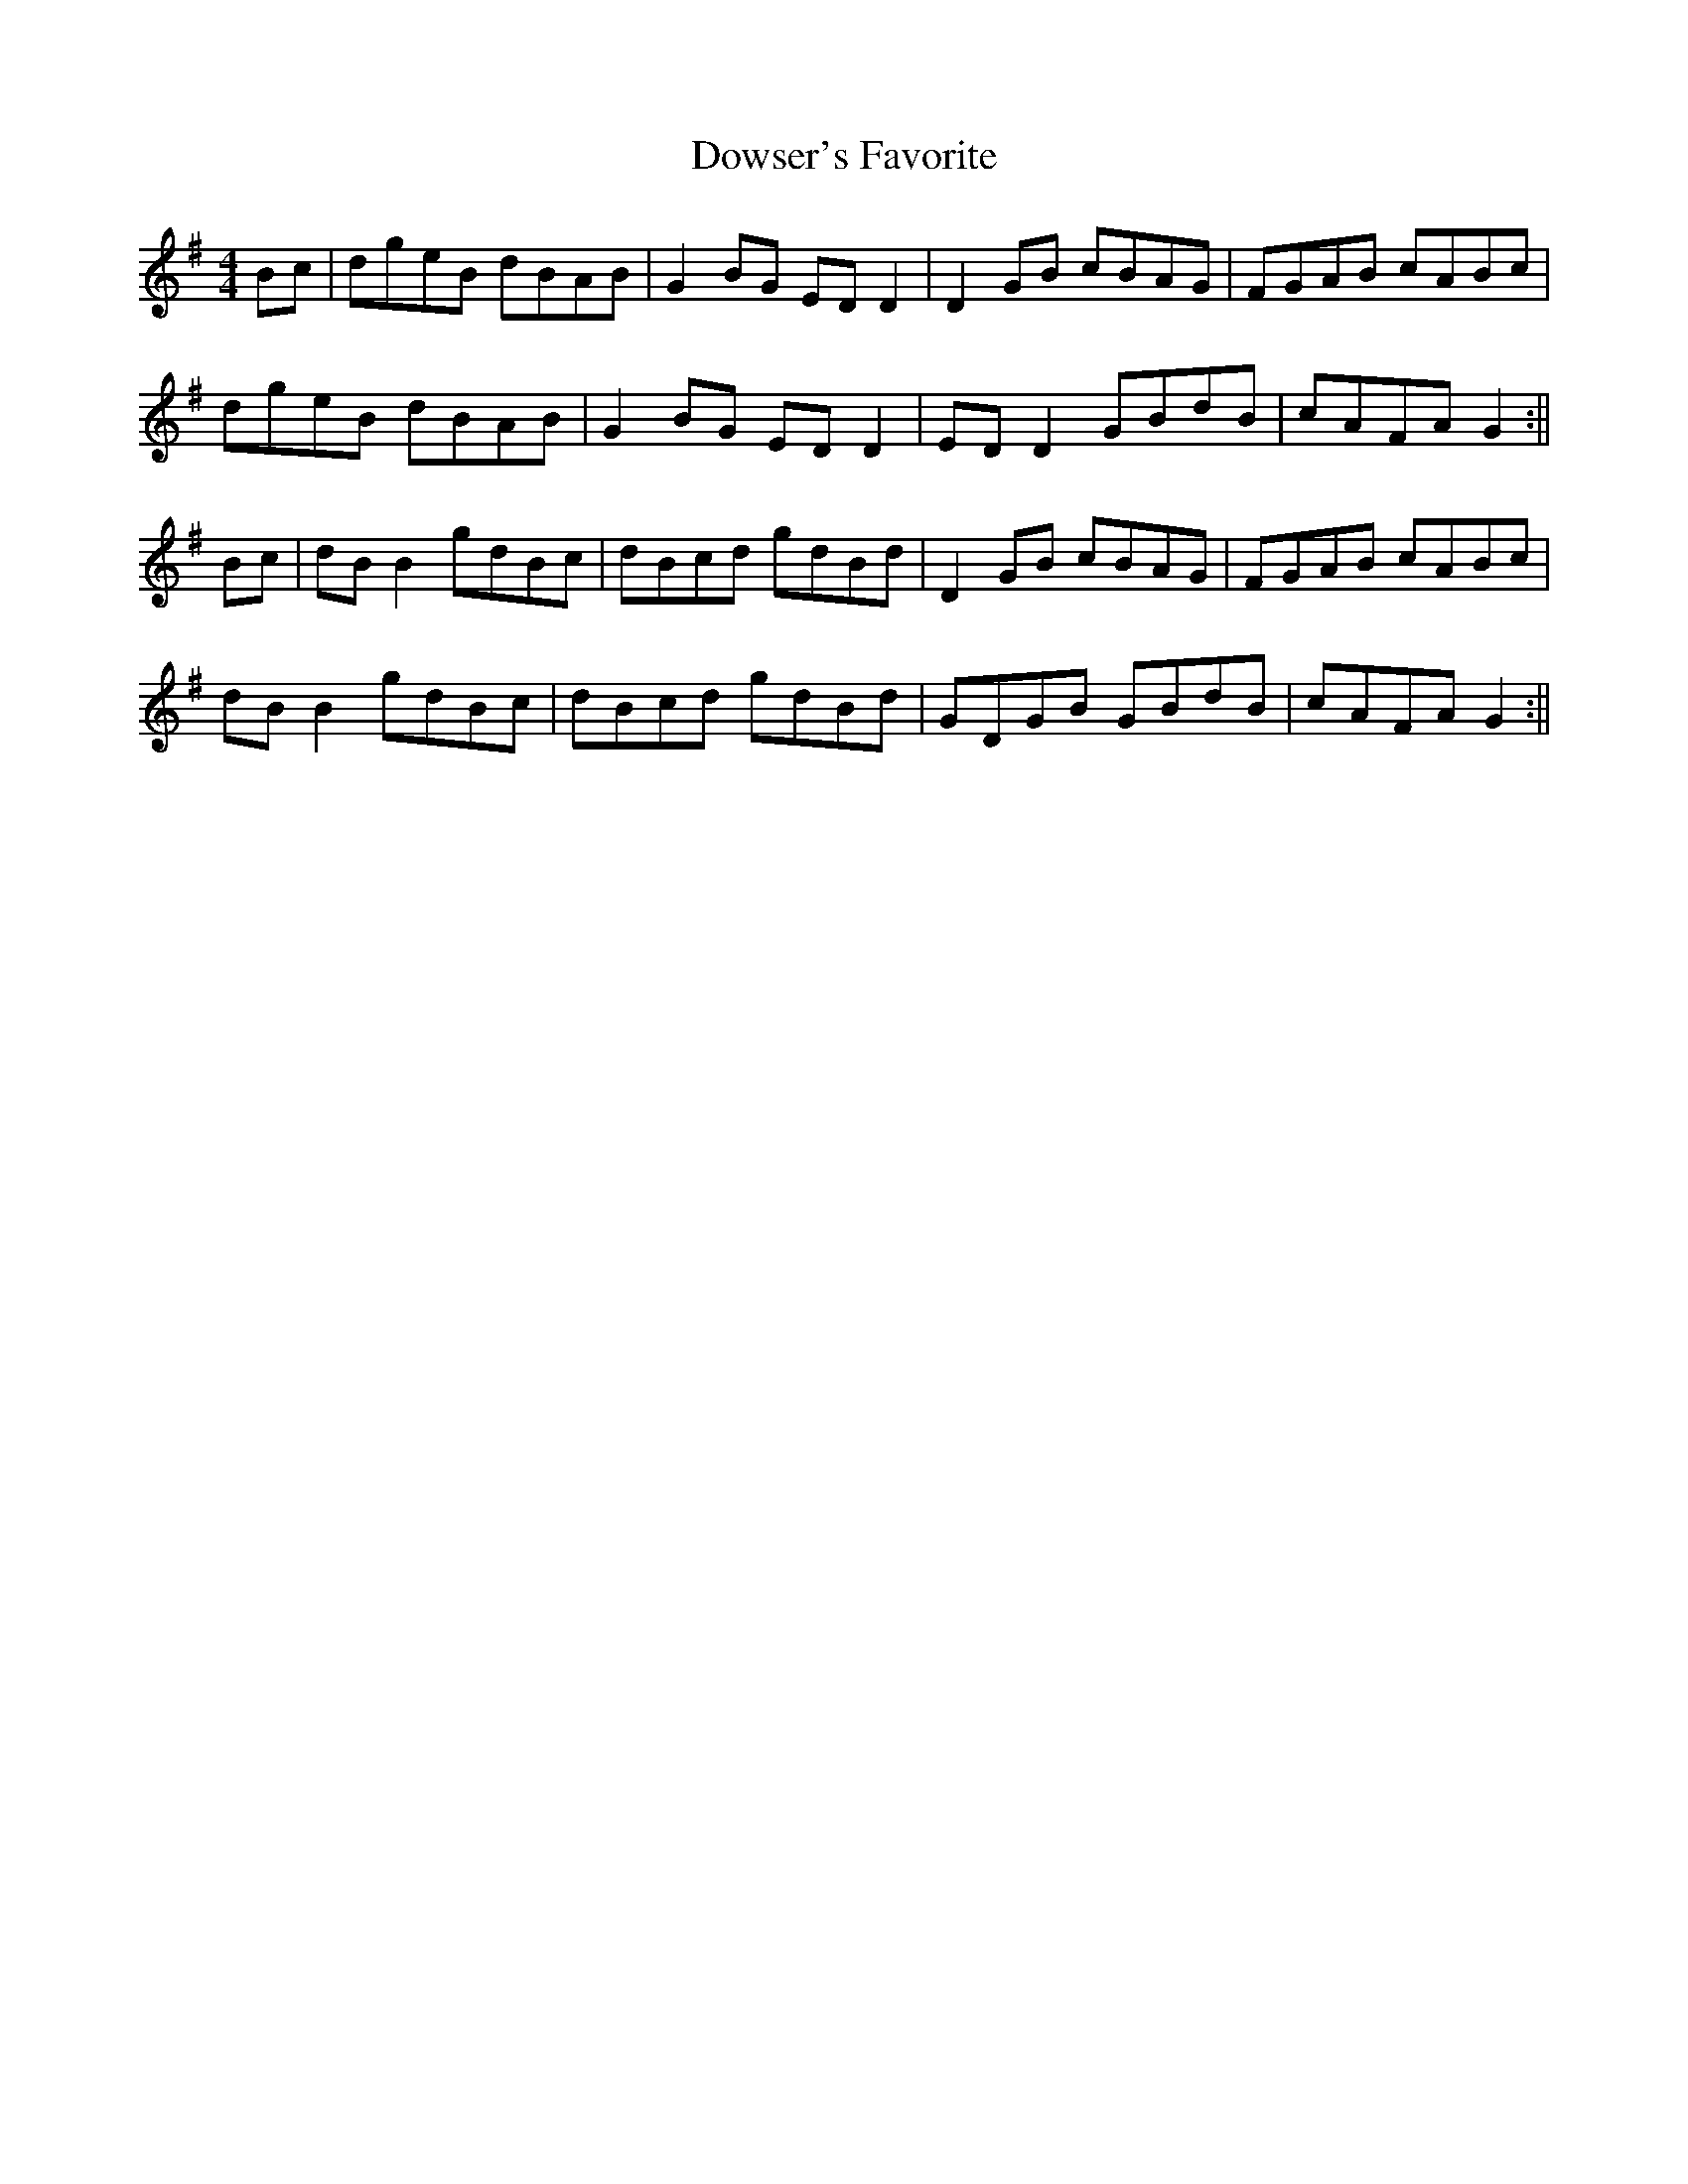 X: 3
T: Dowser's Favorite
Z: JACKB
S: https://thesession.org/tunes/4524#setting24124
R: reel
M: 4/4
L: 1/8
K: Gmaj
Bc|dgeB dBAB|G2BG ED D2|D2GB cBAG|FGAB cABc|!
dgeB dBAB|G2BG ED D2|ED D2 GBdB|cAFA G2 :||!
Bc|dB B2 gdBc|dBcd gdBd|D2GB cBAG|FGAB cABc|!
dB B2 gdBc|dBcd gdBd|GDGB GBdB|cAFA G2:||
